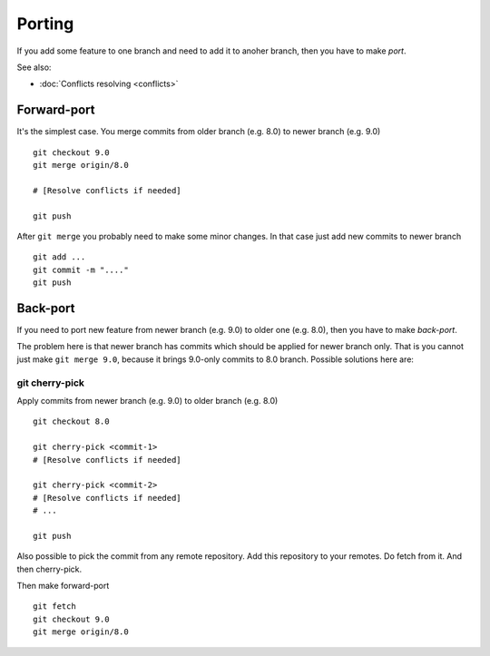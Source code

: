 Porting
=======

If you add some feature to one branch and need to add it to anoher branch, then you have to make *port*.

See also:

* :doc:`Conflicts resolving <conflicts>`

Forward-port
------------

It's the simplest case. You merge commits from older branch (e.g. 8.0) to newer branch (e.g. 9.0) ::

    git checkout 9.0
    git merge origin/8.0

    # [Resolve conflicts if needed]

    git push

After ``git merge`` you probably need to make some minor changes. In that case just add new commits to newer branch ::

    git add ...
    git commit -m "...."
    git push

Back-port
---------

If you need to port new feature from newer branch (e.g. 9.0) to older one (e.g. 8.0), then you have to make *back-port*.

The problem here is that newer branch has commits which should be applied for newer branch only. That is you cannot just make ``git merge 9.0``, because it brings 9.0-only commits to 8.0 branch. Possible solutions here are:

git cherry-pick
^^^^^^^^^^^^^^^

Apply commits from newer branch (e.g. 9.0) to older branch (e.g. 8.0) ::

  git checkout 8.0

  git cherry-pick <commit-1>
  # [Resolve conflicts if needed]

  git cherry-pick <commit-2>
  # [Resolve conflicts if needed]
  # ...

  git push

Also possible to pick the commit from any remote repository. Add this repository to your remotes. Do fetch from it. And then cherry-pick.

Then make forward-port ::
  
  git fetch
  git checkout 9.0
  git merge origin/8.0
